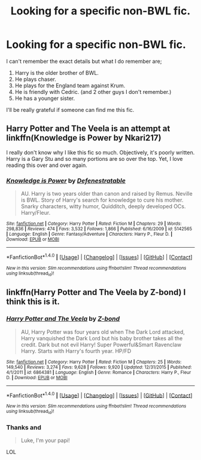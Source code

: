 #+TITLE: Looking for a specific non-BWL fic.

* Looking for a specific non-BWL fic.
:PROPERTIES:
:Author: Shady-Trees
:Score: 2
:DateUnix: 1509441462.0
:DateShort: 2017-Oct-31
:FlairText: Request
:END:
I can't remember the exact details but what I do remember are;

1. Harry is the older brother of BWL.
2. He plays chaser.
3. He plays for the England team against Krum.
4. He is friendly with Cedric. (and 2 other guys I don't remember.)
5. He has a younger sister.

I'll be really grateful if someone can find me this fic.


** Harry Potter and The Veela is an attempt at linkffn(Knowledge is Power by Nkari217)

I really don't know why I like this fic so much. Objectively, it's poorly written. Harry is a Gary Stu and so many portions are so over the top. Yet, I love reading this over and over again.
:PROPERTIES:
:Author: patil-triplet
:Score: 3
:DateUnix: 1509474361.0
:DateShort: 2017-Oct-31
:END:

*** [[http://www.fanfiction.net/s/5142565/1/][*/Knowledge is Power/*]] by [[https://www.fanfiction.net/u/287810/Defenestratable][/Defenestratable/]]

#+begin_quote
  AU. Harry is two years older than canon and raised by Remus. Neville is BWL. Story of Harry's search for knowledge to cure his mother. Snarky characters, witty humor, Quidditch, deeply developed OCs. Harry/Fleur.
#+end_quote

^{/Site/: [[http://www.fanfiction.net/][fanfiction.net]] *|* /Category/: Harry Potter *|* /Rated/: Fiction M *|* /Chapters/: 29 *|* /Words/: 298,836 *|* /Reviews/: 474 *|* /Favs/: 3,532 *|* /Follows/: 1,866 *|* /Published/: 6/16/2009 *|* /id/: 5142565 *|* /Language/: English *|* /Genre/: Fantasy/Adventure *|* /Characters/: Harry P., Fleur D. *|* /Download/: [[http://www.ff2ebook.com/old/ffn-bot/index.php?id=5142565&source=ff&filetype=epub][EPUB]] or [[http://www.ff2ebook.com/old/ffn-bot/index.php?id=5142565&source=ff&filetype=mobi][MOBI]]}

--------------

*FanfictionBot*^{1.4.0} *|* [[[https://github.com/tusing/reddit-ffn-bot/wiki/Usage][Usage]]] | [[[https://github.com/tusing/reddit-ffn-bot/wiki/Changelog][Changelog]]] | [[[https://github.com/tusing/reddit-ffn-bot/issues/][Issues]]] | [[[https://github.com/tusing/reddit-ffn-bot/][GitHub]]] | [[[https://www.reddit.com/message/compose?to=tusing][Contact]]]

^{/New in this version: Slim recommendations using/ ffnbot!slim! /Thread recommendations using/ linksub(thread_id)!}
:PROPERTIES:
:Author: FanfictionBot
:Score: 1
:DateUnix: 1509474405.0
:DateShort: 2017-Oct-31
:END:


** linkffn(Harry Potter and The Veela by Z-bond) I think this is it.
:PROPERTIES:
:Author: Sciny
:Score: 2
:DateUnix: 1509442887.0
:DateShort: 2017-Oct-31
:END:

*** [[http://www.fanfiction.net/s/6864381/1/][*/Harry Potter and The Veela/*]] by [[https://www.fanfiction.net/u/2615370/Z-bond][/Z-bond/]]

#+begin_quote
  AU, Harry Potter was four years old when The Dark Lord attacked, Harry vanquished the Dark Lord but his baby brother takes all the credit. Dark but not evil Harry! Super Powerful&Smart Ravenclaw Harry. Starts with Harry's fourth year. HP/FD
#+end_quote

^{/Site/: [[http://www.fanfiction.net/][fanfiction.net]] *|* /Category/: Harry Potter *|* /Rated/: Fiction M *|* /Chapters/: 25 *|* /Words/: 149,540 *|* /Reviews/: 3,274 *|* /Favs/: 9,628 *|* /Follows/: 9,920 *|* /Updated/: 12/31/2015 *|* /Published/: 4/1/2011 *|* /id/: 6864381 *|* /Language/: English *|* /Genre/: Romance *|* /Characters/: Harry P., Fleur D. *|* /Download/: [[http://www.ff2ebook.com/old/ffn-bot/index.php?id=6864381&source=ff&filetype=epub][EPUB]] or [[http://www.ff2ebook.com/old/ffn-bot/index.php?id=6864381&source=ff&filetype=mobi][MOBI]]}

--------------

*FanfictionBot*^{1.4.0} *|* [[[https://github.com/tusing/reddit-ffn-bot/wiki/Usage][Usage]]] | [[[https://github.com/tusing/reddit-ffn-bot/wiki/Changelog][Changelog]]] | [[[https://github.com/tusing/reddit-ffn-bot/issues/][Issues]]] | [[[https://github.com/tusing/reddit-ffn-bot/][GitHub]]] | [[[https://www.reddit.com/message/compose?to=tusing][Contact]]]

^{/New in this version: Slim recommendations using/ ffnbot!slim! /Thread recommendations using/ linksub(thread_id)!}
:PROPERTIES:
:Author: FanfictionBot
:Score: 1
:DateUnix: 1509442904.0
:DateShort: 2017-Oct-31
:END:


*** Thanks and

#+begin_quote
  Luke, I'm your papi!
#+end_quote

LOL
:PROPERTIES:
:Author: Shady-Trees
:Score: 1
:DateUnix: 1509444354.0
:DateShort: 2017-Oct-31
:END:
